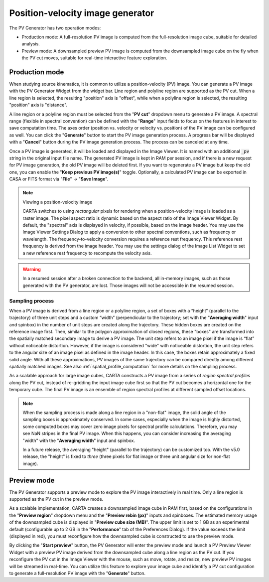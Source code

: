 .. _pv_generator:

Position-velocity image generator
=================================

The PV Generator has two operation modes:

* Production mode: A full-resolution PV image is computed from the full-resolution image cube, suitable for detailed analysis.
* Preview mode: A downsampled preview PV image is computed from the downsampled image cube on the fly when the PV cut moves, suitable for real-time interactive feature exploration.

Production mode
---------------

When studying source kinematics, it is common to utilize a position-velocity (PV) image. You can generate a PV image with the PV Generator Widget from the widget bar. Line region and polyline region are supported as the PV cut. When a line region is selected, the resulting "position" axis is "offset", while when a polyline region is selected, the resulting "position" axis is "distance".

.. raw:: html

   <a href="_static/carta_fn_pvGenerator.png" target="_blank">
       <img src="_static/carta_fn_pvGenerator.png" 
           style="width:100%;height:auto;">
   </a>

A line region or a polyline region must be selected from the "**PV cut**" dropdown menu to generate a PV image. A spectral range (flexible in spectral convention) can be defined with the "**Range**" input fields to focus on the features in interest to save computation time. The axes order (position vs. velocity or velocity vs. position) of the PV image can be configured as well. You can click the "**Generate**" button to start the PV image generation process. A progress bar will be displayed with a "**Cancel**" button during the PV image generation process. The process can be canceled at any time. 

Once a PV image is generated, it will be loaded and displayed in the Image Viewer. It is named with an additional :code:`_pv` string in the original input file name.  The generated PV image is kept in RAM per session, and if there is a new request for PV image generation, the old PV image will be deleted first. If you want to regenerate a PV image but keep the old one, you can enable the "**Keep previous PV image(s)**" toggle. Optionally, a calculated PV image can be exported in CASA or FITS format via "**File**" -> "**Save Image**".

.. note::
   Viewing a position-velocity image

   CARTA switches to using *rectangular* pixels for rendering when a position-velocity image is loaded as a raster image. The pixel aspect ratio is dynamic based on the aspect ratio of the Image Viewer Widget. By default, the "spectral" axis is displayed in velocity, if possible, based on the image header. You may use the Image Viewer Settings Dialog to apply a conversion to other spectral conventions, such as frequency or wavelength. The frequency-to-velocity conversion requires a reference rest frequency. This reference rest frequency is derived from the image header. You may use the settings dialog of the Image List Widget to set a new reference rest frequency to recompute the velocity axis.

   .. raw:: html

      <a href="_static/carta_fn_imageviewer_pv_rendering.png" target="_blank">
          <img src="_static/carta_fn_imageviewer_pv_rendering.png" 
               style="width:100%;height:auto;">
      </a>

.. warning::
   In a resumed session after a broken connection to the backend, all in-memory images, such as those generated with the PV generator, are lost. Those images will not be accessible in the resumed session.


Sampling process
^^^^^^^^^^^^^^^^

When a PV image is derived from a line region or a polyline region, a set of boxes with a “height” (parallel to the trajectory) of three unit steps and a custom “width” (perpendicular to the trajectory; set with the "**Averaging width**" input and spinbox) in the number of unit steps are created along the trajectory. These hidden boxes are created on the reference image first. Then, similar to the polygon approximation of closed regions, these "boxes" are transformed into the spatially matched secondary image to derive a PV image. The unit step refers to an image pixel if the image is “flat” without noticeable distortion. However, if the image is considered "wide" with noticeable distortion, the unit step refers to the angular size of an image pixel as defined in the image header. In this case, the boxes retain approximately a fixed solid angle. With all these approximations, PV images of the same trajectory can be compared directly among different spatially matched images. See also :ref:`spatial_profile_computation` for more details on the sampling process.

.. raw:: html

   <a href="_static/carta_fn_pvGenerator2.png" target="_blank">
       <img src="_static/carta_fn_pvGenerator2.png" 
           style="width:100%;height:auto;">
   </a>

As a scalable approach for large image cubes, CARTA constructs a PV image from a series of *region spectral profiles* along the PV cut, instead of re-gridding the input image cube first so that the PV cut becomes a horizontal one for the temporary cube. The final PV image is an ensemble of region spectral profiles at different sampled offset locations. 

.. note::

   When the sampling process is made along a line region in a "non-flat" image, the solid angle of the sampling boxes is approximately conserved. In some cases, especially when the image is highly distorted, some computed boxes may cover zero image pixels for spectral profile calculations. Therefore, you may see NaN stripes in the final PV image. When this happens, you can consider increasing the averaging "width" with the "**Averaging width**"  input and spinbox.

   In a future release, the averaging "height" (parallel to the trajectory) can be customized too. With the v5.0 release, the "height" is fixed to *three* (three pixels for flat image or three unit angular size for non-flat image). 



Preview mode
------------
The PV Generator supports a preview mode to explore the PV image interactively in real time. Only a line region is supported as the PV cut in the preview mode. 

As a scalable implementation, CARTA creates a downsampled image cube in RAM first, based on the configurations in the "**Preview region**" dropdown menu and the "**Preview rebin (px)**" inputs and spinboxes. The estimated memory usage of the downsampled cube is displayed in "**Preview cube size (MB)**". The upper limit is set to 1 GB as an experimental default (configurable up to 2 GB in the "**Performance**" tab of the Preferences Dialog). If the value exceeds the limit (displayed in red), you must reconfigure how the downsampled cube is constructed to use the preview mode. 

.. raw:: html

   <a href="_static/carta_fn_pvGenerator_preview.png" target="_blank">
       <img src="_static/carta_fn_pvGenerator_preview.png" 
           style="width:100%;height:auto;">
   </a>

By clicking the "**Start preview**" button, the PV Generator will enter the preview mode and launch a PV Preview Viewer Widget with a preview PV image derived from the downsampled cube along a line region as the PV cut. If you reconfigure the PV cut in the Image Viewer with the mouse, such as move, rotate, and resize, new preview PV images will be streamed in real-time. You can utilize this feature to explore your image cube and identify a PV cut configuration to generate a full-resolution PV image with the "**Generate**" button.

